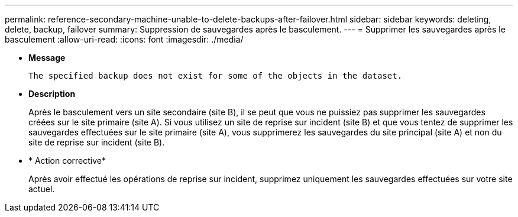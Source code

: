 ---
permalink: reference-secondary-machine-unable-to-delete-backups-after-failover.html 
sidebar: sidebar 
keywords: deleting, delete, backup, failover 
summary: Suppression de sauvegardes après le basculement. 
---
= Supprimer les sauvegardes après le basculement
:allow-uri-read: 
:icons: font
:imagesdir: ./media/


* *Message*
+
`The specified backup does not exist for some of the objects in the dataset.`

* *Description*
+
Après le basculement vers un site secondaire (site B), il se peut que vous ne puissiez pas supprimer les sauvegardes créées sur le site primaire (site A). Si vous utilisez un site de reprise sur incident (site B) et que vous tentez de supprimer les sauvegardes effectuées sur le site primaire (site A), vous supprimerez les sauvegardes du site principal (site A) et non du site de reprise sur incident (site B).

* * Action corrective*
+
Après avoir effectué les opérations de reprise sur incident, supprimez uniquement les sauvegardes effectuées sur votre site actuel.


